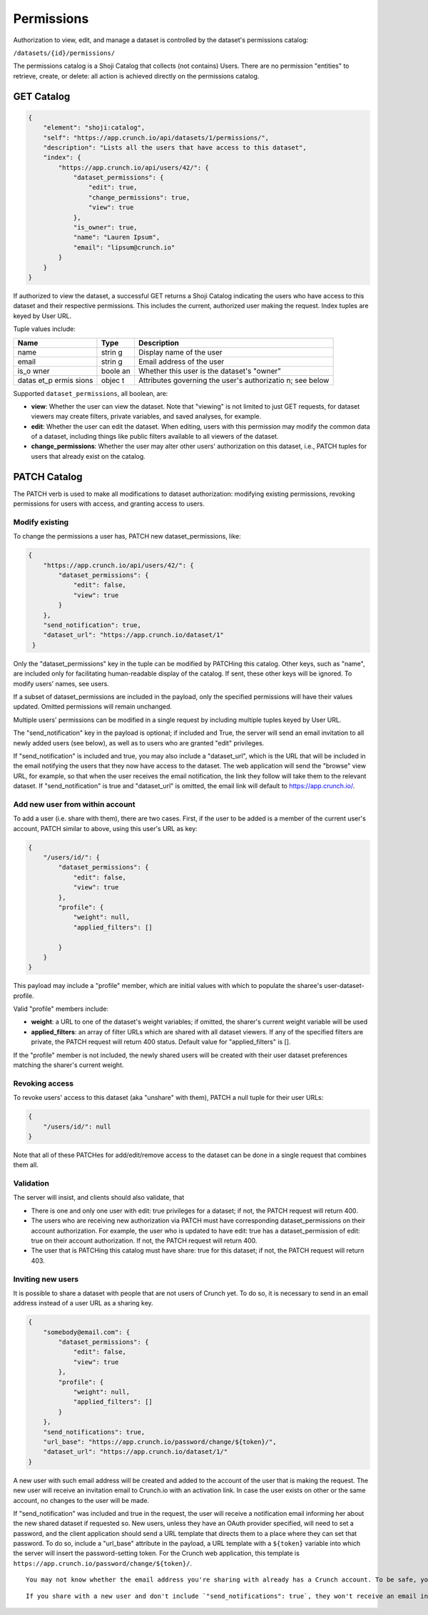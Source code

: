 Permissions
-----------

Authorization to view, edit, and manage a dataset is controlled by the
dataset's permissions catalog:

``/datasets/{id}/permissions/``

The permissions catalog is a Shoji Catalog that collects (not contains)
Users. There are no permission "entities" to retrieve, create, or
delete: all action is achieved directly on the permissions catalog.

GET Catalog
~~~~~~~~~~~

.. code:: json

    {
        "element": "shoji:catalog",
        "self": "https://app.crunch.io/api/datasets/1/permissions/",
        "description": "Lists all the users that have access to this dataset",
        "index": {
            "https://app.crunch.io/api/users/42/": {
                "dataset_permissions": {
                    "edit": true,
                    "change_permissions": true,
                    "view": true
                },
                "is_owner": true,
                "name": "Lauren Ipsum",
                "email": "lipsum@crunch.io"
            }
        }
    }

If authorized to view the dataset, a successful GET returns a Shoji
Catalog indicating the users who have access to this dataset and their
respective permissions. This includes the current, authorized user
making the request. Index tuples are keyed by User URL.

Tuple values include:

+-------+-------+--------------+
| Name  | Type  | Description  |
+=======+=======+==============+
| name  | strin | Display name |
|       | g     | of the user  |
+-------+-------+--------------+
| email | strin | Email        |
|       | g     | address of   |
|       |       | the user     |
+-------+-------+--------------+
| is\_o | boole | Whether this |
| wner  | an    | user is the  |
|       |       | dataset's    |
|       |       | "owner"      |
+-------+-------+--------------+
| datas | objec | Attributes   |
| et\_p | t     | governing    |
| ermis |       | the user's   |
| sions |       | authorizatio |
|       |       | n;           |
|       |       | see below    |
+-------+-------+--------------+

Supported ``dataset_permissions``, all boolean, are:

-  **view**: Whether the user can view the dataset. Note that "viewing"
   is not limited to just GET requests, for dataset viewers may create
   filters, private variables, and saved analyses, for example.
-  **edit**: Whether the user can edit the dataset. When editing, users
   with this permission may modify the common data of a dataset,
   including things like public filters available to all viewers of the
   dataset.
-  **change\_permissions**: Whether the user may alter other users'
   authorization on this dataset, i.e., PATCH tuples for users that
   already exist on the catalog.

PATCH Catalog
~~~~~~~~~~~~~

The PATCH verb is used to make all modifications to dataset
authorization: modifying existing permissions, revoking permissions for
users with access, and granting access to users.

Modify existing
^^^^^^^^^^^^^^^

To change the permissions a user has, PATCH new dataset\_permissions,
like:

.. code:: json

    {
        "https://app.crunch.io/api/users/42/": {
            "dataset_permissions": {
                "edit": false,
                "view": true
            }
        },
        "send_notification": true,
        "dataset_url": "https://app.crunch.io/dataset/1"
     }

Only the "dataset\_permissions" key in the tuple can be modified by
PATCHing this catalog. Other keys, such as "name", are included only for
facilitating human-readable display of the catalog. If sent, these other
keys will be ignored. To modify users' names, see users.

If a subset of dataset\_permissions are included in the payload, only
the specified permissions will have their values updated. Omitted
permissions will remain unchanged.

Multiple users' permissions can be modified in a single request by
including multiple tuples keyed by User URL.

The "send\_notification" key in the payload is optional; if included and
True, the server will send an email invitation to all newly added users
(see below), as well as to users who are granted "edit" privileges.

If "send\_notification" is included and true, you may also include a
"dataset\_url", which is the URL that will be included in the email
notifying the users that they now have access to the dataset. The web
application will send the "browse" view URL, for example, so that when
the user receives the email notification, the link they follow will take
them to the relevant dataset. If "send\_notification" is true and
"dataset\_url" is omitted, the email link will default to
https://app.crunch.io/.

Add new user from within account
^^^^^^^^^^^^^^^^^^^^^^^^^^^^^^^^

To add a user (i.e. share with them), there are two cases. First, if the
user to be added is a member of the current user's account, PATCH
similar to above, using this user's URL as key:

.. code:: json

    {
        "/users/id/": {
            "dataset_permissions": {
                "edit": false,
                "view": true
            },
            "profile": {
                "weight": null, 
                "applied_filters": []

            }
        }
    }

This payload may include a "profile" member, which are initial values
with which to populate the sharee's user-dataset-profile.

Valid "profile" members include:

-  **weight**: a URL to one of the dataset's weight variables; if
   omitted, the sharer's current weight variable will be used
-  **applied\_filters**: an array of filter URLs which are shared with
   all dataset viewers. If any of the specified filters are private, the
   PATCH request will return 400 status. Default value for
   "applied\_filters" is [].

If the "profile" member is not included, the newly shared users will be
created with their user dataset preferences matching the sharer's
current weight.

Revoking access
^^^^^^^^^^^^^^^

To revoke users' access to this dataset (aka "unshare" with them), PATCH
a null tuple for their user URLs:

.. code:: json

    {
        "/users/id/": null
    }

Note that all of these PATCHes for add/edit/remove access to the dataset
can be done in a single request that combines them all.

Validation
^^^^^^^^^^

The server will insist, and clients should also validate, that

-  There is one and only one user with edit: true privileges for a
   dataset; if not, the PATCH request will return 400.
-  The users who are receiving new authorization via PATCH must have
   corresponding dataset\_permissions on their account authorization.
   For example, the user who is updated to have edit: true has a
   dataset\_permission of edit: true on their account authorization. If
   not, the PATCH request will return 400.
-  The user that is PATCHing this catalog must have share: true for this
   dataset; if not, the PATCH request will return 403.

Inviting new users
^^^^^^^^^^^^^^^^^^

It is possible to share a dataset with people that are not users of
Crunch yet. To do so, it is necessary to send in an email address
instead of a user URL as a sharing key.

.. code:: json

    {
        "somebody@email.com": {
            "dataset_permissions": {
                "edit": false,
                "view": true
            },
            "profile": {
                "weight": null, 
                "applied_filters": []
            }
        },
        "send_notifications": true,
        "url_base": "https://app.crunch.io/password/change/${token}/",
        "dataset_url": "https://app.crunch.io/dataset/1/"
    }

A new user with such email address will be created and added to the
account of the user that is making the request. The new user will
receive an invitation email to Crunch.io with an activation link. In
case the user exists on other or the same account, no changes to the
user will be made.

If "send\_notification" was included and true in the request, the user
will receive a notification email informing her about the new shared
dataset if requested so. New users, unless they have an OAuth provider
specified, will need to set a password, and the client application
should send a URL template that directs them to a place where they can
set that password. To do so, include a "url\_base" attribute in the
payload, a URL template with a ``${token}`` variable into which the
server will insert the password-setting token. For the Crunch web
application, this template is
``https://app.crunch.io/password/change/${token}/``.

.. raw:: html

   <aside class="success">

::

    You may not know whether the email address you're sharing with already has a Crunch account. To be safe, you can always include "url_base" whenever you include `"send_notifications": true`. If it's needed, your invitees will thank you. If it's not needed, it will be ignored.

.. raw:: html

   </aside>

.. raw:: html

   <aside class="notice">

::

    If you share with a new user and don't include `"send_notifications": true`, they won't receive an email inviting them to set a password for their new Crunch account. That's okay, though: they can always go to the web application and click "Forgot password" to send a new password reset token. 

.. raw:: html

   </aside>
